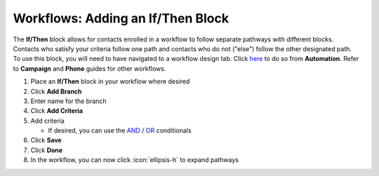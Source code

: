 Workflows: Adding an If/Then Block
==================================

| The **If/Then** block allows for contacts enrolled in a workflow to follow separate pathways with different blocks.
| Contacts who satisfy your criteria follow one path and contacts who do not ("else") follow the other designated path.
| To use this block, you will need to have navigated to a workflow design tab. Click `here </users/automation/guides/workflows/design_a_workflow.html>`_ to do so from **Automation**. Refer to **Campaign** and **Phone** guides for other workflows.

#. Place an **If/Then** block in your workflow where desired
#. Click **Add Branch**
#. Enter name for the branch
#. Click **Add Criteria**
#. Add criteria

   * If desired, you can use the `AND </users/general/guides/functions_of_the_grid/filter_and.html>`_ / `OR </users/general/guides/functions_of_the_grid/filter_or.html>`_ conditionals
#. Click **Save**
#. Click **Done**
#. In the workflow, you can now click :icon:`ellipsis-h` to expand pathways

